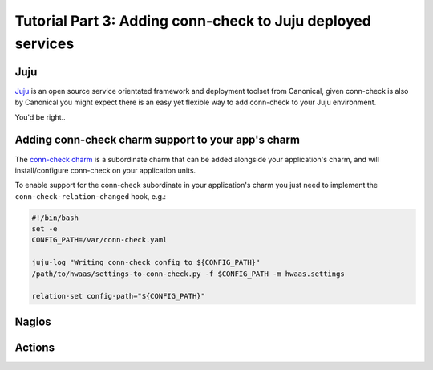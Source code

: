 Tutorial Part 3: Adding conn-check to Juju deployed services
============================================================

Juju
----

`Juju <https://www.jujucharms.com/>`_ is an open source service orientated
framework and deployment toolset from Canonical, given conn-check is also by
Canonical you might expect there is an easy yet flexible way to add conn-check
to your Juju environment.

You'd be right..

Adding conn-check charm support to your app's charm
---------------------------------------------------

The `conn-check charm <https://jujucharms.com/u/ubuntuone-hackers/conn-check/trusty>`_
is a subordinate charm that can be added alongside your application's charm,
and will install/configure conn-check on your application units.

To enable support for the conn-check subordinate in your application's charm
you just need to implement the ``conn-check-relation-changed`` hook, e.g.:

.. code-block:: bash

    #!/bin/bash
    set -e
    CONFIG_PATH=/var/conn-check.yaml

    juju-log "Writing conn-check config to ${CONFIG_PATH}"
    /path/to/hwaas/settings-to-conn-check.py -f $CONFIG_PATH -m hwaas.settings
    
    relation-set config-path="${CONFIG_PATH}"


Nagios
------


Actions
-------


